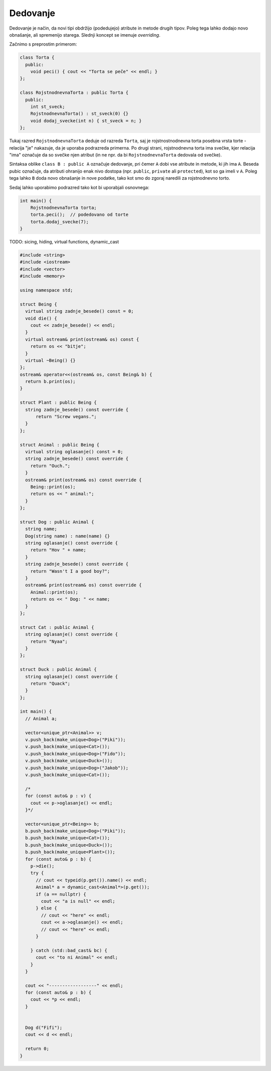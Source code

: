 Dedovanje
---------

Dedovanje je način, da novi tipi obdržijo (podedujejo) atribute in metode
drugih tipov. Poleg tega lahko dodajo novo obnašanje, ali spremenijo starega.
Slednji koncept se imenuje *overriding*.

Začnimo s preprostim primerom:

.. code-block:: cpp

  class Torta {
    public:
      void peci() { cout << "Torta se peče" << endl; }
  };

  class RojstnodnevnaTorta : public Torta {
    public:
      int st_sveck;
      RojstnodnevnaTorta() : st_sveck(0) {}
      void dodaj_svecke(int n) { st_sveck = n; }
  };

Tukaj razred ``RojstnodnevnaTorta`` deduje od razreda ``Torta``,
saj je rojstnostnodnevna torta posebna vrsta torte - relacija "je"
nakazuje, da je uporaba podrazreda primerna. Po drugi strani, rojstnodnevna
torta ima svečke, kjer relacija "ima" označuje da so svečke njen atribut (in ne
npr. da bi ``RojstnodnevnaTorta`` dedovala od svečke).

Sintaksa oblike  ``class B : public A`` označuje dedovanje, pri čemer ``A``
dobi vse atribute in metode, ki jih ima ``A``. Beseda pubic označuje, da
atributi ohranijo enak nivo dostopa (npr. ``public``, ``private`` ali
``protected``), kot so ga imeli v ``A``. Poleg tega lahko ``B`` doda
novo obnašanje in nove podatke, tako kot smo do zgoraj naredili za rojstnodnevno
torto.

Sedaj lahko uporabimo podrazred tako kot bi uporabjali osnovnega:

.. code-block:: cpp

  int main() {
      RojstnodnevnaTorta torta;
      torta.peci();  // podedovano od torte
      torta.dodaj_svecke(7);
  }

TODO: sicing, hiding, virtual functions, dynamic_cast

.. code-block:: cpp

  #include <string>
  #include <iostream>
  #include <vector>
  #include <memory>

  using namespace std;

  struct Being {
    virtual string zadnje_besede() const = 0;
    void die() {
      cout << zadnje_besede() << endl;
    }
    virtual ostream& print(ostream& os) const {
      return os << "bitje";
    }
    virtual ~Being() {}
  };
  ostream& operator<<(ostream& os, const Being& b) {
    return b.print(os);
  }

  struct Plant : public Being {
    string zadnje_besede() const override {
        return "Screw vegans.";
    }
  };

  struct Animal : public Being {
    virtual string oglasanje() const = 0;
    string zadnje_besede() const override {
      return "Ouch.";
    }
    ostream& print(ostream& os) const override {
      Being::print(os);
      return os << " animal:";
    }
  };

  struct Dog : public Animal {
    string name;
    Dog(string name) : name(name) {}
    string oglasanje() const override {
      return "Hov " + name;
    }
    string zadnje_besede() const override {
      return "Wasn't I a good boy?";
    }
    ostream& print(ostream& os) const override {
      Animal::print(os);
      return os << " Dog: " << name;
    }
  };

  struct Cat : public Animal {
    string oglasanje() const override {
      return "Nyaa";
    }
  };

  struct Duck : public Animal {
    string oglasanje() const override {
      return "Quack";
    }
  };

  int main() {
    // Animal a;

    vector<unique_ptr<Animal>> v;
    v.push_back(make_unique<Dog>("Piki"));
    v.push_back(make_unique<Cat>());
    v.push_back(make_unique<Dog>("Fido"));
    v.push_back(make_unique<Duck>());
    v.push_back(make_unique<Dog>("Jakob"));
    v.push_back(make_unique<Cat>());

    /*
    for (const auto& p : v) {
      cout << p->oglasanje() << endl;
    }*/

    vector<unique_ptr<Being>> b;
    b.push_back(make_unique<Dog>("Piki"));
    b.push_back(make_unique<Cat>());
    b.push_back(make_unique<Duck>());
    b.push_back(make_unique<Plant>());
    for (const auto& p : b) {
      p->die();
      try {
        // cout << typeid(p.get()).name() << endl;
        Animal* a = dynamic_cast<Animal*>(p.get());
        if (a == nullptr) {
          cout << "a is null" << endl;
        } else {
          // cout << "here" << endl;
          cout << a->oglasanje() << endl;
          // cout << "here" << endl;
        }

      } catch (std::bad_cast& bc) {
        cout << "to ni Animal" << endl;
      }
    }

    cout << "------------------" << endl;
    for (const auto& p : b) {
      cout << *p << endl;
    }


    Dog d("Fifi");
    cout << d << endl;

    return 0;
  }
